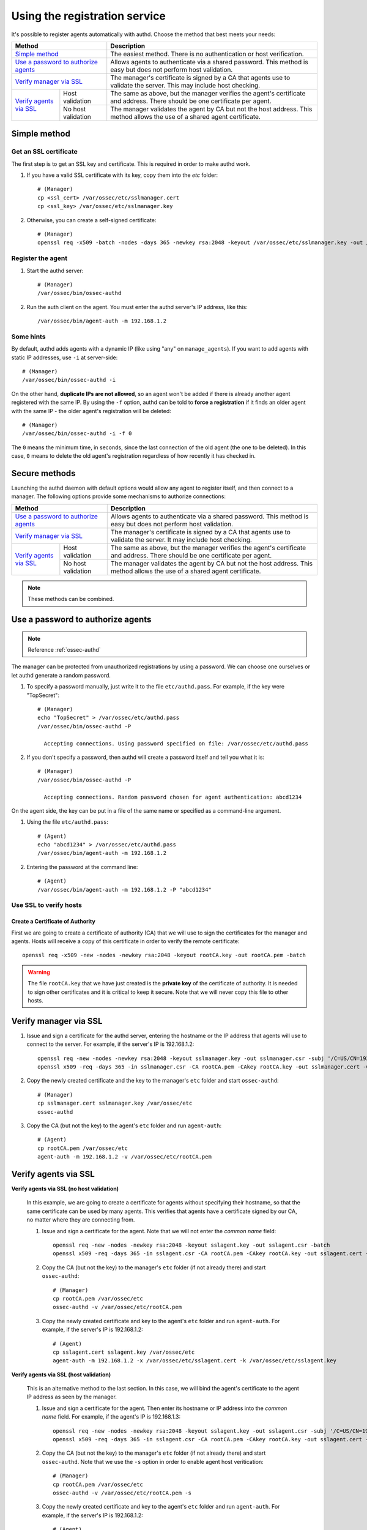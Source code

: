 .. _register_agent_authd:

Using the registration service
=============================================

It's possible to register agents automatically with authd. Choose the method that best meets your needs:

+----------------------------------------------------+-----------------------------------------------------------------------------------------------------------------------------+
| Method                                             | Description                                                                                                                 |
+====================================================+=============================================================================================================================+
| `Simple method`_                                   | The easiest method. There is no authentication or host verification.                                                        |
+----------------------------------------------------+-----------------------------------------------------------------------------------------------------------------------------+
| `Use a password to authorize agents`_              | Allows agents to authenticate via a shared password. This method is easy but does not perform host validation.              |
+----------------------------------------------------+-----------------------------------------------------------------------------------------------------------------------------+
| `Verify manager via SSL`_                          | The manager's certificate is signed by a CA that agents use to validate the server. This may include host checking.         |
+-------------------------+--------------------------+-----------------------------------------------------------------------------------------------------------------------------+
| `Verify agents via SSL`_| Host validation          | The same as above, but the manager verifies the agent's certificate and address. There should be one certificate per agent. |
+                         +--------------------------+-----------------------------------------------------------------------------------------------------------------------------+
|                         | No host validation       | The manager validates the agent by CA but not the host address. This method allows the use of a shared agent certificate.   |
+-------------------------+--------------------------+-----------------------------------------------------------------------------------------------------------------------------+

Simple method
-----------------

Get an SSL certificate
^^^^^^^^^^^^^^^^^^^^^^^^

The first step is to get an SSL key and certificate. This is required in order to make authd work.

1. If you have a valid SSL certificate with its key, copy them into the `etc` folder::

    # (Manager)
    cp <ssl_cert> /var/ossec/etc/sslmanager.cert
    cp <ssl_key> /var/ossec/etc/sslmanager.key

2. Otherwise, you can create a self-signed certificate::

    # (Manager)
    openssl req -x509 -batch -nodes -days 365 -newkey rsa:2048 -keyout /var/ossec/etc/sslmanager.key -out /var/ossec/etc/sslmanager.cert

Register the agent
^^^^^^^^^^^^^^^^^^^^^^^^

1. Start the authd server::

    # (Manager)
    /var/ossec/bin/ossec-authd

2. Run the auth client on the agent. You must enter the authd server's IP address, like this::

    /var/ossec/bin/agent-auth -m 192.168.1.2

Some hints
^^^^^^^^^^

By default, authd adds agents with a dynamic IP (like using "any" on ``manage_agents``). If you want to add agents with static IP addresses, use ``-i`` at server-side::

    # (Manager)
    /var/ossec/bin/ossec-authd -i

On the other hand, **duplicate IPs are not allowed**, so an agent won't be added if there is already another agent registered with the same IP. By using the ``-f`` option, authd can be told to **force a registration** if it finds an older agent with the same IP - the older agent's registration will be deleted::

    # (Manager)
    /var/ossec/bin/ossec-authd -i -f 0

The ``0`` means the minimum time, in seconds, since the last connection of the old agent (the one to be deleted). In this case, ``0`` means to delete the old agent's registration regardless of how recently it has checked in.

Secure methods
------------------------------

Launching the authd daemon with default options would allow any agent to register itself, and then connect to a manager. The following options provide some mechanisms to authorize connections:

+----------------------------------------------------+-----------------------------------------------------------------------------------------------------------------------------+
| Method                                             | Description                                                                                                                 |
+====================================================+=============================================================================================================================+
| `Use a password to authorize agents`_              | Allows agents to authenticate via a shared password. This method is easy but does not perform host validation.              |
+----------------------------------------------------+-----------------------------------------------------------------------------------------------------------------------------+
| `Verify manager via SSL`_                          | The manager's certificate is signed by a CA that agents use to validate the server. It may include host checking.           |
+-------------------------+--------------------------+-----------------------------------------------------------------------------------------------------------------------------+
| `Verify agents via SSL`_| Host validation          | The same as above, but the manager verifies the agent's certificate and address. There should be one certificate per agent. |
+                         +--------------------------+-----------------------------------------------------------------------------------------------------------------------------+
|                         | No host validation       | The manager validates the agent by CA but not the host address. This method allows the use of a shared agent certificate.   |
+-------------------------+--------------------------+-----------------------------------------------------------------------------------------------------------------------------+

.. note::
    These methods can be combined.

Use a password to authorize agents
--------------------------------------

.. note::
  Reference :ref:`ossec-authd`

The manager can be protected from unauthorized registrations by using a password. We can choose one ourselves or let authd generate a random password.

1. To specify a password manually, just write it to the file ``etc/authd.pass``. For example, if the key were "TopSecret"::

    # (Manager)
    echo "TopSecret" > /var/ossec/etc/authd.pass
    /var/ossec/bin/ossec-authd -P

      Accepting connections. Using password specified on file: /var/ossec/etc/authd.pass

2. If you don't specify a password, then authd will create a password itself and tell you what it is::

    # (Manager)
    /var/ossec/bin/ossec-authd -P

      Accepting connections. Random password chosen for agent authentication: abcd1234

On the agent side, the key can be put in a file of the same name or specified as a command-line argument.

1. Using the file ``etc/authd.pass``::

    # (Agent)
    echo "abcd1234" > /var/ossec/etc/authd.pass
    /var/ossec/bin/agent-auth -m 192.168.1.2

2. Entering the password at the command line::

    # (Agent)
    /var/ossec/bin/agent-auth -m 192.168.1.2 -P "abcd1234"

Use SSL to verify hosts
^^^^^^^^^^^^^^^^^^^^^^^

Create a Certificate of Authority
"""""""""""""""""""""""""""""""""

First we are going to create a certificate of authority (CA) that we will use to sign the certificates for the manager and agents. Hosts will receive a copy of this certificate in order to verify the remote certificate::

    openssl req -x509 -new -nodes -newkey rsa:2048 -keyout rootCA.key -out rootCA.pem -batch

.. warning::
    The file ``rootCA.key`` that we have just created is the **private key** of the certificate of authority. It is needed to sign other certificates and it is critical to keep it secure. Note that we will never copy this file to other hosts.

Verify manager via SSL
-----------------------------------------------

1. Issue and sign a certificate for the authd server, entering the hostname or the IP address that agents will use to connect to the server. For example, if the server's IP is 192.168.1.2::

    openssl req -new -nodes -newkey rsa:2048 -keyout sslmanager.key -out sslmanager.csr -subj '/C=US/CN=192.168.1.2'
    openssl x509 -req -days 365 -in sslmanager.csr -CA rootCA.pem -CAkey rootCA.key -out sslmanager.cert -CAcreateserial

2. Copy the newly created certificate and the key to the manager's ``etc`` folder and start ``ossec-authd``::

    # (Manager)
    cp sslmanager.cert sslmanager.key /var/ossec/etc
    ossec-authd

3. Copy the CA (but not the key) to the agent's ``etc`` folder and run ``agent-auth``::

    # (Agent)
    cp rootCA.pem /var/ossec/etc
    agent-auth -m 192.168.1.2 -v /var/ossec/etc/rootCA.pem

Verify agents via SSL
--------------------------


**Verify agents via SSL (no host validation)**

  In this example, we are going to create a certificate for agents without specifying their hostname, so that the same certificate can be used by many agents. This verifies that agents have a certificate signed by our CA, no matter where they are connecting from.

  1. Issue and sign a certificate for the agent. Note that we will not enter the *common name* field::

      openssl req -new -nodes -newkey rsa:2048 -keyout sslagent.key -out sslagent.csr -batch
      openssl x509 -req -days 365 -in sslagent.csr -CA rootCA.pem -CAkey rootCA.key -out sslagent.cert -CAcreateserial

  2. Copy the CA (but not the key) to the manager's ``etc`` folder (if not already there) and start ``ossec-authd``::

      # (Manager)
      cp rootCA.pem /var/ossec/etc
      ossec-authd -v /var/ossec/etc/rootCA.pem

  3. Copy the newly created certificate and key to the agent's ``etc`` folder and run ``agent-auth``. For example, if the server's IP is 192.168.1.2::

      # (Agent)
      cp sslagent.cert sslagent.key /var/ossec/etc
      agent-auth -m 192.168.1.2 -x /var/ossec/etc/sslagent.cert -k /var/ossec/etc/sslagent.key

**Verify agents via SSL (host validation)**

  This is an alternative method to the last section. In this case, we will bind the agent's certificate to the agent IP address as seen by the manager.

  1. Issue and sign a certificate for the agent. Then enter its hostname or IP address into the *common name* field. For example, if the agent's IP is 192.168.1.3::

      openssl req -new -nodes -newkey rsa:2048 -keyout sslagent.key -out sslagent.csr -subj '/C=US/CN=192.168.1.3'
      openssl x509 -req -days 365 -in sslagent.csr -CA rootCA.pem -CAkey rootCA.key -out sslagent.cert -CAcreateserial

  2. Copy the CA (but not the key) to the manager's ``etc`` folder (if not already there) and start ``ossec-authd``. Note that we use the ``-s`` option in order to enable agent host veritication::

      # (Manager)
      cp rootCA.pem /var/ossec/etc
      ossec-authd -v /var/ossec/etc/rootCA.pem -s

  3. Copy the newly created certificate and key to the agent's ``etc`` folder and run ``agent-auth``. For example, if the server's IP is 192.168.1.2::

      # (Agent)
      cp sslagent.cert sslagent.key /var/ossec/etc
      agent-auth -m 192.168.1.2 -x /var/ossec/etc/sslagent.cert -k /var/ossec/etc/sslagent.key


Forcing insertion
----------------------------

If you try to add an agent with an IP already listed in an existing registration, ``ossec-authd`` will generate an error. You can use the argument *-f* to force the insertion.

Example
^^^^^^^^^^

We previously installed and registered the Wazuh agent on *Server1* with IP 10.0.0.10 and ID 005. For some reason, we then had to completely re-install *Server1* and thus we now need to install and reregister the Wazuh agent on *Server1*. In this case, we can use the "*-f 0*" parameter which results in the previous agent (005) being removed (with a backup) and a new agent being successfully registered. The new agent will have a new ID.

